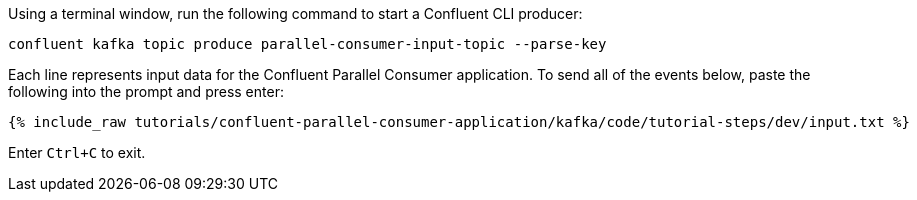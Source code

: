 Using a terminal window, run the following command to start a Confluent CLI producer:

```
confluent kafka topic produce parallel-consumer-input-topic --parse-key
```

Each line represents input data for the Confluent Parallel Consumer application. To send all of the events below, paste the following into the prompt and press enter:

+++++
<pre class="snippet"><code class="json">{% include_raw tutorials/confluent-parallel-consumer-application/kafka/code/tutorial-steps/dev/input.txt %}</code></pre>
+++++

Enter `Ctrl+C` to exit.
